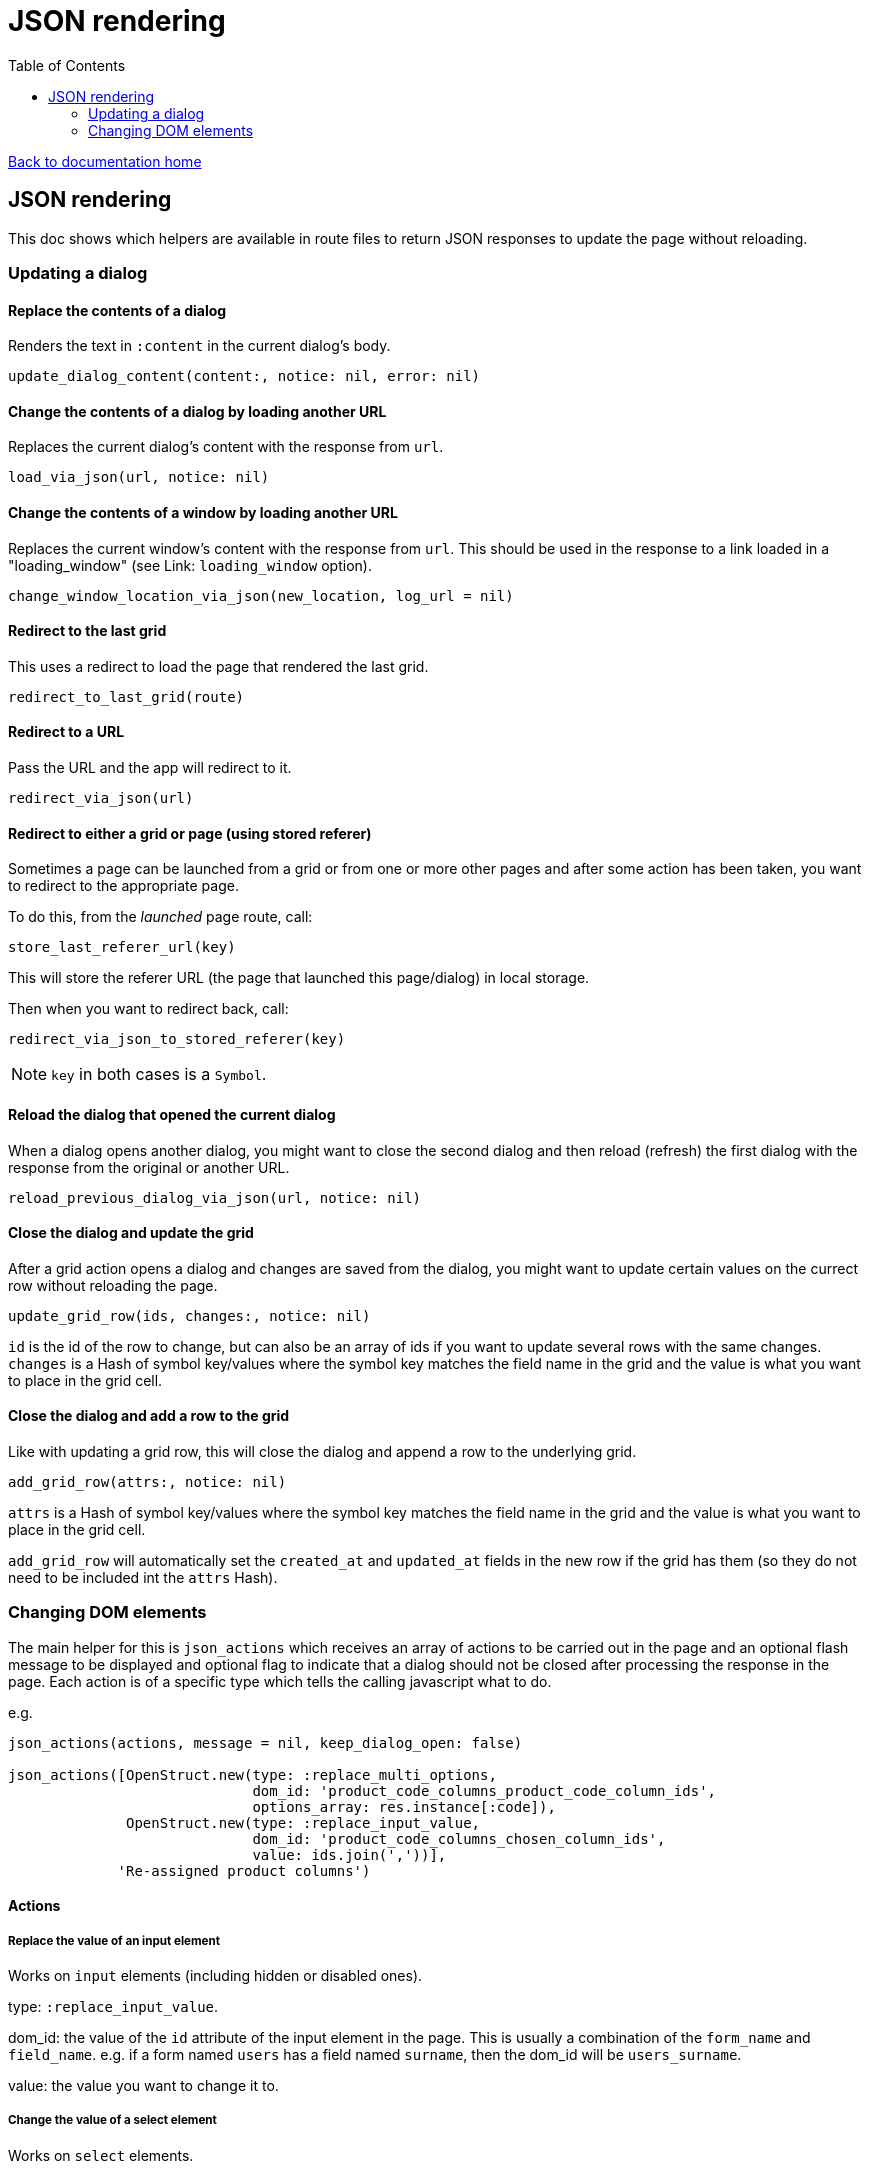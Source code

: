 = JSON rendering
:toc:

link:/developer_documentation/start.adoc[Back to documentation home]

== JSON rendering

This doc shows which helpers are available in route files to return JSON responses to update the page without reloading.

=== Updating a dialog

==== Replace the contents of a dialog

Renders the text in `:content` in the current dialog's body.

    update_dialog_content(content:, notice: nil, error: nil)

==== Change the contents of a dialog by loading another URL

Replaces the current dialog's content with the response from `url`.

    load_via_json(url, notice: nil)

==== Change the contents of a window by loading another URL

Replaces the current window's content with the response from `url`.
This should be used in the response to a link loaded in a "loading_window" (see Link: `loading_window` option).

    change_window_location_via_json(new_location, log_url = nil)

==== Redirect to the last grid

This uses a redirect to load the page that rendered the last grid.

    redirect_to_last_grid(route)

==== Redirect to a URL

Pass the URL and the app will redirect to it.

  redirect_via_json(url)

==== Redirect to either a grid or page (using stored referer)

Sometimes a page can be launched from a grid or from one or more other pages and after some action has been taken, you want to redirect to the appropriate page.

To do this, from the _launched_ page route, call:

  store_last_referer_url(key)

This will store the referer URL (the page that launched this page/dialog) in local storage.

Then when you want to redirect back, call:

  redirect_via_json_to_stored_referer(key)

NOTE: `key` in both cases is a `Symbol`.

==== Reload the dialog that opened the current dialog

When a dialog opens another dialog, you might want to close the second dialog and then reload (refresh) the first dialog with the response from the original or another URL.

    reload_previous_dialog_via_json(url, notice: nil)

==== Close the dialog and update the grid

After a grid action opens a dialog and changes are saved from the dialog, you might want to update certain values on the currect row without reloading the page.

    update_grid_row(ids, changes:, notice: nil)

`id` is the id of the row to change, but can also be an array of ids if you want to update several rows with the same changes.
`changes` is a Hash of symbol key/values where the symbol key matches the field name in the grid and the value is what you want to place in the grid cell.

==== Close the dialog and add a row to the grid

Like with updating a grid row, this will close the dialog and append a row to the underlying grid.

    add_grid_row(attrs:, notice: nil)

`attrs` is a Hash of symbol key/values where the symbol key matches the field name in the grid and the value is what you want to place in the grid cell.

`add_grid_row` will automatically set the `created_at` and `updated_at` fields in the new row if the grid has them (so they do not need to be included int the `attrs` Hash).

=== Changing DOM elements

The main helper for this is `json_actions` which receives an array of actions to be carried out in the page and an optional flash message to be displayed and optional flag to indicate that a dialog should not be closed after processing the response in the page.
Each action is of a specific type which tells the calling javascript what to do.

e.g.
[source,ruby]
----
json_actions(actions, message = nil, keep_dialog_open: false)

json_actions([OpenStruct.new(type: :replace_multi_options,
                             dom_id: 'product_code_columns_product_code_column_ids',
                             options_array: res.instance[:code]),
              OpenStruct.new(type: :replace_input_value,
                             dom_id: 'product_code_columns_chosen_column_ids',
                             value: ids.join(','))],
             'Re-assigned product columns')
----

==== Actions

===== Replace the value of an input element

Works on `input` elements (including hidden or disabled ones).

type: `:replace_input_value`.

dom_id: the value of the `id` attribute of the input element in the page. This is usually a combination of the `form_name` and `field_name`.
e.g. if a form named `users` has a field named `surname`, then the dom_id will be `users_surname`.

value: the value you want to change it to.

===== Change the value of a select element

Works on `select` elements.

type: `:change_select_value`.

dom_id: the value of the `id` attribute of the select element in the page. This is usually a combination of the `form_name` and `field_name`.
e.g. if a form named `users` has a field named `surname`, then the dom_id will be `users_surname`.

value: the value of the option you want to be selected.

===== Replace the inner HTML of a DOM element

Works on DOM elements (usually for label text).

type: `:replace_inner_html`.

dom_id: the value of the `id` attribute of the element in the page.

value: the value you want to change it to.

===== Replace the options in a multi element

Works on `Multi.js` elements only.

type: `:replace_multi_options`.

dom_id: as for `:replace_input_value`.

options_array: A one- or two-dimensional array.

===== Replace the options in a select element

Works on `Selectr.js` elements only.

type: `replace_select_options`

dom_id: as for `:replace_input_value`.

options_array: A one- or two-dimensional array.

===== Replace the items in a list element

Works on `ol` or `ul` elements only.

type: `:replace_list_items`.

dom_id: as for `:replace_input_value`.

items: An array of `Strings`.

===== Hide a DOM element

Works on any DOM element with an id.

type: `:hide_element`.

dom_id: the value of the `id` attribute of the element in the page. This will typically be the id of the field_wrapper of an input. (See note below).

reclaim_space: (optional, defaults to true) - if true, the page will repaint to use the hidden area. If not, the hidden element will become a blank area in the page. This is generally better in order to stop inputs from moving around on the page too much.

===== Show a DOM element

Works on any DOM element with an id.

type: `:show_element`.

dom_id: the value of the `id` attribute of the element in the page. This will typically be the id of the field_wrapper of an input. (See note below).

reclaim_space: (optional, defaults to true) - if true, the page will rearange to accomodate the shown area. If not, the element will become visible in the already-blank area in the page. This is generally better in order to stop inputs from moving around on the page too much.

NOTE: _wrapper_id_ : If a field is named `name` in a form named `users`, the input field's id will be `users_name` and the div surrounding the input and label will have the id `users_name_field_wrapper`.

===== Clear validation error messages from a form

Clears all UI text and styling from validation errors of a particular form.

type: `:clear_form_validation`.

dom_id: the `id` of the `<form>`. (Use `form.form_id 'abc'` in the view to set this value)

===== Add a row to a grid

As part of a set of actions, adds a row to a grid.

type: `:add_grid_row`.
attrs: a Hash of symbol key/values where the symbol key matches the field name in the grid and the value is what you want to place in the grid cell.

===== Update a grid row

As part of a set of actions, updates the columns of a row or rows in a grid.

type: `:update_grid_row`.

ids: the id (or Array of ids) of the row(s) to change.
changes: a Hash of symbol key/values where the symbol key matches the field name in the grid and the value is what you want to place in the grid cell.

===== Delete a grid row

type: `:delete_grid_row`.

id: the id of the row to delete.

==== Single actions

There are also helper methods available that are easier to use when only returning a singe action.
These work exactly the same as for their counterparts above.

[source,ruby]
----
json_replace_select_options(dom_id, options_array, message: nil, keep_dialog_open: false)

json_replace_multi_options(dom_id, options_array, message: nil, keep_dialog_open: false)

json_replace_input_value(dom_id, value, message: nil, keep_dialog_open: false)

json_replace_list_items(dom_id, items, message: nil, keep_dialog_open: false)

json_clear_form_validation(dom_id, message: nil, keep_dialog_open: false)
----
